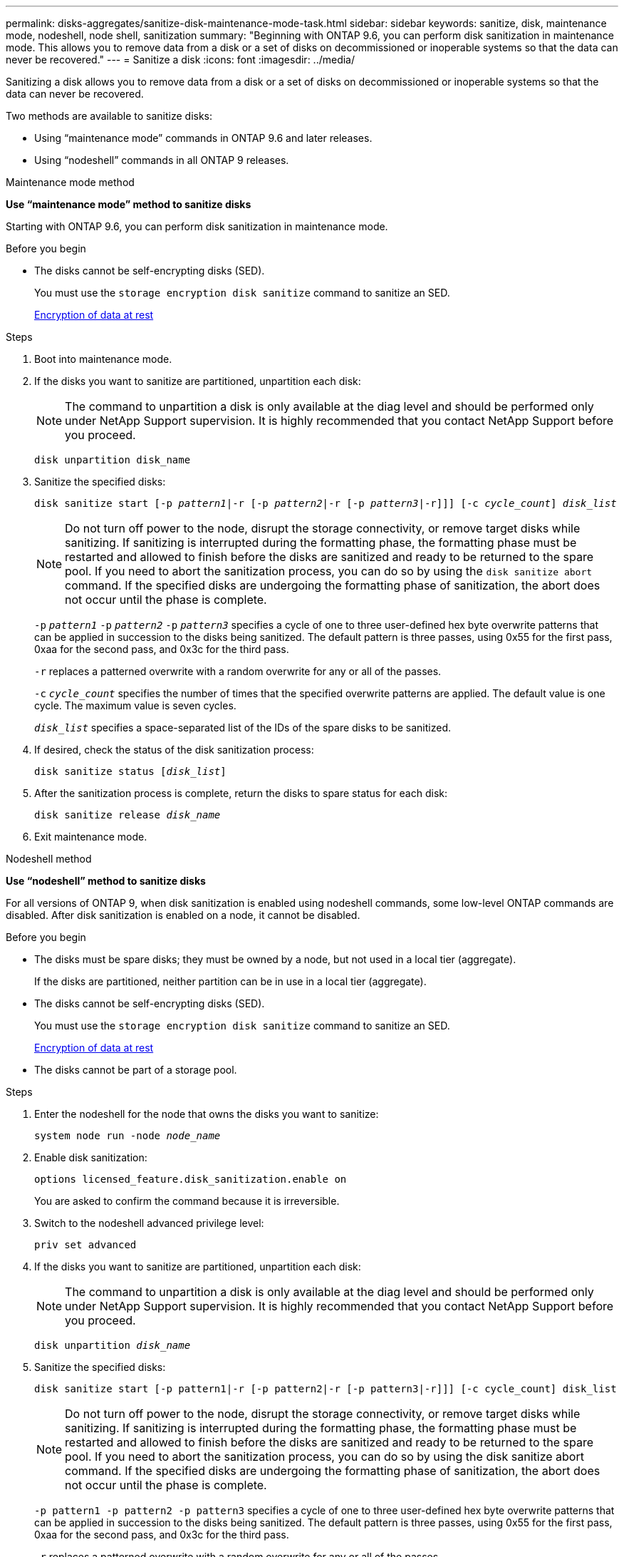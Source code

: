 ---
permalink: disks-aggregates/sanitize-disk-maintenance-mode-task.html
sidebar: sidebar
keywords: sanitize, disk, maintenance mode, nodeshell, node shell, sanitization
summary: "Beginning with ONTAP 9.6, you can perform disk sanitization in maintenance mode. This allows you to remove data from a disk or a set of disks on decommissioned or inoperable systems so that the data can never be recovered."
---
= Sanitize a disk
:icons: font
:imagesdir: ../media/

[.lead]
Sanitizing a disk allows you to remove data from a disk or a set of disks on decommissioned or inoperable systems so that the data can never be recovered.

Two methods are available to sanitize disks:

* Using "`maintenance mode`" commands in ONTAP 9.6 and later releases.
* Using "`nodeshell`" commands in all ONTAP 9 releases.

[role="tabbed-block"]
====
.Maintenance mode method
--
*Use "`maintenance mode`" method to sanitize disks*

Starting with ONTAP 9.6, you can perform disk sanitization in maintenance mode.

.Before you begin

* The disks cannot be self-encrypting disks (SED).
+
You must use the `storage encryption disk sanitize` command to sanitize an SED.
+
link:../encryption-at-rest/index.html[Encryption of data at rest]

.Steps

. Boot into maintenance mode.
. If the disks you want to sanitize are partitioned, unpartition each disk:
+
NOTE: The command to unpartition a disk is only available at the diag level and should be performed only under NetApp Support supervision. It is highly recommended that you contact NetApp Support before you proceed.

+
`disk unpartition disk_name`
. Sanitize the specified disks:
+
`disk sanitize start [-p _pattern1_|-r [-p _pattern2_|-r [-p _pattern3_|-r]]] [-c _cycle_count_] _disk_list_`
+
NOTE: Do not turn off power to the node, disrupt the storage connectivity, or remove target disks while sanitizing. If sanitizing is interrupted during the formatting phase, the formatting phase must be restarted and allowed to finish before the disks are sanitized and ready to be returned to the spare pool. If you need to abort the sanitization process, you can do so by using the `disk sanitize abort` command. If the specified disks are undergoing the formatting phase of sanitization, the abort does not occur until the phase is complete.

+
`-p` `_pattern1_` `-p` `_pattern2_` `-p` `_pattern3_` specifies a cycle of one to three user-defined hex byte overwrite patterns that can be applied in succession to the disks being sanitized. The default pattern is three passes, using 0x55 for the first pass, 0xaa for the second pass, and 0x3c for the third pass.
+
`-r` replaces a patterned overwrite with a random overwrite for any or all of the passes.
+
`-c` `_cycle_count_` specifies the number of times that the specified overwrite patterns are applied. The default value is one cycle. The maximum value is seven cycles.
+
`_disk_list_` specifies a space-separated list of the IDs of the spare disks to be sanitized.

. If desired, check the status of the disk sanitization process:
+
`disk sanitize status [_disk_list_]`
. After the sanitization process is complete, return the disks to spare status for each disk:
+
`disk sanitize release _disk_name_`
. Exit maintenance mode.

--

.Nodeshell method

--
*Use "`nodeshell`" method to sanitize disks*

For all versions of ONTAP 9, when disk sanitization is enabled using nodeshell commands, some low-level ONTAP commands are disabled. After disk sanitization is enabled on a node, it cannot be disabled.

.Before you  begin

* The disks must be spare disks; they must be owned by a node, but not used in a local tier (aggregate).
+
If the disks are partitioned, neither partition can be in use in a local tier (aggregate).

* The disks cannot be self-encrypting disks (SED).
+
You must use the `storage encryption disk sanitize` command to sanitize an SED.
+
link:../encryption-at-rest/index.html[Encryption of data at rest]

* The disks cannot be part of a storage pool.

.Steps

. Enter the nodeshell for the node that owns the disks you want to sanitize:
+
`system node run -node _node_name_`

. Enable disk sanitization:
+
`options licensed_feature.disk_sanitization.enable on`
+
You are asked to confirm the command because it is irreversible.

. Switch to the nodeshell advanced privilege level:
+
`priv set advanced`

. If the disks you want to sanitize are partitioned, unpartition each disk:
+
NOTE: The command to unpartition a disk is only available at the diag level and should be performed only under NetApp Support supervision. It is highly recommended that you contact NetApp Support before you proceed.

+
`disk unpartition _disk_name_`
+
. Sanitize the specified disks:
+
`disk sanitize start [-p pattern1|-r [-p pattern2|-r [-p pattern3|-r]]] [-c cycle_count] disk_list`
+
NOTE: Do not turn off power to the node, disrupt the storage connectivity, or remove target
disks while sanitizing. If sanitizing is interrupted during the formatting phase, the formatting
phase must be restarted and allowed to finish before the disks are sanitized and ready to be
returned to the spare pool. If you need to abort the sanitization process, you can do so by using the disk sanitize
abort command. If the specified disks are undergoing the formatting phase of sanitization, the
abort does not occur until the phase is complete.

+
`-p pattern1 -p pattern2 -p pattern3` specifies a cycle of one to three user-defined hex byte
overwrite patterns that can be applied in succession to the disks being sanitized. The default
pattern is three passes, using 0x55 for the first pass, 0xaa for the second pass, and 0x3c for the
third pass.
+
`-r` replaces a patterned overwrite with a random overwrite for any or all of the passes.
+
`-c cycle_count` specifies the number of times that the specified overwrite patterns are applied.
+
The default value is one cycle. The maximum value is seven cycles.
+
`disk_list` specifies a space-separated list of the IDs of the spare disks to be sanitized.

. If you want to check the status of the disk sanitization process:
+
`disk sanitize status [disk_list]`

. After the sanitization process is complete, return the disks to spare status:
+
`disk sanitize release disk_name`

. Return to the nodeshell admin privilege level:
+
`priv set admin`
+

. Return to the ONTAP CLI:
+
`exit`

. Determine whether all of the disks were returned to spare status:
+
`storage aggregate show-spare-disks`
+
[cols="1,2"]
|===

h| If...
h| Then...

| All of the sanitized disks are listed as spares
| You are done. The disks are sanitized and in spare status.

| Some of the sanitized disks are not listed as spares
a| Complete the following steps:

.. Enter advanced privilege mode:
+
`set -privilege advanced`

.. Assign the unassigned sanitized disks to the appropriate node for each disk:
+
`storage disk assign -disk _disk_name_ -owner _node_name_`

.. Return the disks to spare status for each disk:
+
`storage disk unfail -disk _disk_name_ -s -q`

.. Return to administrative mode:
+
`set -privilege admin`
|===

--

====

.Result
The specified disks are sanitized and designated as hot spares. The serial numbers of the sanitized disks are written to `/etc/log/sanitized_disks`.

// 18 JAN 2022, BURT 1425677
// 02 MAY 2022, issue #481
// 26 MAY 2022, IE-539, restructuring
